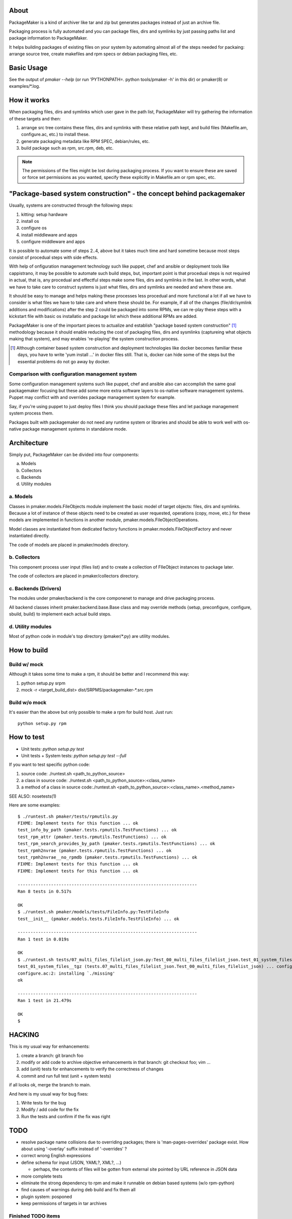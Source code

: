 About
=======

PackageMaker is a kind of archiver like tar and zip but generates packages
instead of just an archive file.

Packaging process is fully automated and you can package files, dirs and
symlinks by just passing paths list and package information to PackageMaker.

It helps building packages of existing files on your system by automating
almost all of the steps needed for packaing: arrange source tree, create
makefiles and rpm specs or debian packaging files, etc.

Basic Usage
=============

See the output of `pmaker --help` (or run 'PYTHONPATH=. python tools/pmaker -h'
in this dir) or pmaker(8) or examples/\*.log.

How it works
==============

When packaging files, dirs and symlinks which user gave in the path list,
PackageMaker will try gathering the information of these targets  and then:

#. arrange src tree contains these files, dirs and symlinks with these
   relative path kept, and build files (Makefile.am, configure.ac, etc.)
   to install these.

#. generate packaging metadata like RPM SPEC, debian/rules, etc.
#. build package such as rpm, src.rpm, deb, etc.

.. note::
   The permissions of the files might be lost during packaging process. If you
   want to ensure these are saved or force set permissions as you wanted,
   specify these explicitly in Makefile.am or rpm spec, etc.

"Package-based system construction" - the concept behind packagemaker
=======================================================================

Usually, systems are constructed through the following steps:

#. kitting: setup hardware
#. install os
#. configure os
#. install middleware and apps
#. configure middleware and apps

It is possible to automate some of steps 2..4, above but it takes much time and
hard sometime because most steps consist of procedual steps with side effects.

With help of onfiguration management technology such like puppet, chef and
ansible or deployment tools like cappistrano, it may be possible to automate
such build steps, but, important point is that procedual steps is not required
in actual, that is, any procedual and effectful steps make some files, dirs and
symlinks in the last. In other words, what we have to take care to construct
systems is just what files, dirs and symlinks are needed and where these are.

It should be easy to manage and helps making these processes less procedual and
more functional a lot if all we have to consider is what files we have to take
care and where these should be. For example, if all of the changes
(file/dir/symlink additions and modifications) after the step 2 could be
packaged into some RPMs, we can re-play these steps with a kickstart file with
basic os installatio and package list which these additional RPMs are added.

PackageMaker is one of the important pieces to actualize and establish "package
based system construction" [#]_ methodology because it should enable reducing
the cost of packaging files, dirs and sysmlinks (captureing what objects making
that system), and may enables 're-playing' the system construction process.

.. [#] Although container based system construction and deployment technologies like docker becomes familiar these days, you have to write 'yum install ...' in docker files still. That is, docker can hide some of the steps but the essential problems do not go away by docker.

Comparison with configuration management system
-------------------------------------------------

Some configuration management systems such like puppet, chef and ansible also
can accomplish the same goal packagemaker focusing but these add some more
extra software layers to os-native software management systems. Puppet may
conflict with and overrides package management system for example.

Say, if you're using puppet to just deploy files I think you should package
these files and let package management system process them.

Packages built with packagemaker do not need any runtime system or libraries
and should be able to work well with os-native package management systems in
standalone mode.

Architecture
==============

Simply put, PackageMaker can be divided into four components:

a. Models
b. Collectors
c. Backends
d. Utility modules

a. Models
-----------

Classes in pmaker.models.FileObjects module implement the basic model of target
objects: files, dirs and symlinks.  Because a lot of instance of these objects
need to be created as user requested, operations (copy, move, etc.) for these
models are implemented in functions in another module,
pmaker.models.FileObjectOperations.

Model classes are instantiated from dedicated factory functions in
pmaker.models.FileObjectFactory and never instantiated directly.

The code of models are placed in pmaker/models directory.

b. Collectors
---------------

This component process user input (files list) and to create a collection of
FIleObject instances to package later.

The code of collectors are placed in pmaker/collectors directory.

c. Backends (Drivers)
-----------------------

The modules under pmaker/backend is the core componenet to manage and drive
packaging process.

All backend classes inherit pmaker.backend.base.Base class and may override
methods {setup, preconfigure, configure, sbuild, build} to implement each
actual build steps.

d. Utility modules
-------------------

Most of python code in module's top directory (pmaker/\*.py) are utility
modules.

How to build
==============

Build w/ mock
----------------

Although it takes some time to make a rpm, it should be better and I recommend
this way:

#. python setup.py srpm
#. mock -r <target_build_dist> dist/SRPMS/packagemaker-*.src.rpm

Build w/o mock
----------------

It's easier than the above but only possible to make a rpm for build host. Just
run::

  python setup.py rpm

How to test
=============

* Unit tests: `python setup.py test`
* Unit tests + System tests: `python setup.py test --full`

If you want to test specific python code:

#. source code: ./runtest.sh <path_to_python_source>
#. a class in source code: ./runtest.sh <path_to_python_source>:<class_name>
#. a method of a class in source code:./runtest.sh <path_to_python_source>:<class_name>.<method_name>

SEE ALSO: nosetests(1)

Here are some examples:

::

  $ ./runtest.sh pmaker/tests/rpmutils.py
  FIXME: Implement tests for this function ... ok
  test_info_by_path (pmaker.tests.rpmutils.TestFunctions) ... ok
  test_rpm_attr (pmaker.tests.rpmutils.TestFunctions) ... ok
  test_rpm_search_provides_by_path (pmaker.tests.rpmutils.TestFunctions) ... ok
  test_rpmh2nvrae (pmaker.tests.rpmutils.TestFunctions) ... ok
  test_rpmh2nvrae__no_rpmdb (pmaker.tests.rpmutils.TestFunctions) ... ok
  FIXME: Implement tests for this function ... ok
  FIXME: Implement tests for this function ... ok

  ----------------------------------------------------------------------
  Ran 8 tests in 0.517s

  OK
  $ ./runtest.sh pmaker/models/tests/FileInfo.py:TestFileInfo
  test__init__ (pmaker.models.tests.FileInfo.TestFileInfo) ... ok

  ----------------------------------------------------------------------
  Ran 1 test in 0.019s

  OK
  $ ./runtest.sh tests/07_multi_files_filelist_json.py:Test_00_multi_files_filelist_json.test_01_system_files__tgz
  test_01_system_files__tgz (tests.07_multi_files_filelist_json.Test_00_multi_files_filelist_json) ... configure.ac:2: installing `./install-sh'
  configure.ac:2: installing `./missing'
  ok

  ----------------------------------------------------------------------
  Ran 1 test in 21.479s

  OK
  $

HACKING
==========

This is my usual way for enhancements:

#. create a branch: git branch foo
#. modify or add code to archive objective enhancements in that branch: git checkout foo; vim ...
#. add (unit) tests for enhancements to verify the correctness of changes
#. commit and run full test (unit + system tests)

if all looks ok, merge the branch to main.

And here is my usual way for bug fixes:

#. Write tests for the bug
#. Modify / add code for the fix
#. Run the tests and confirm if the fix was right

TODO
=======

* resolve package name collisions due to overriding packages; there is
  'man-pages-overrides' package exist. How about using '-overlay' suffix
  instead of '-overrides' ?
* correct wrong English expressions
* define schema for input (JSON, YAML?, XML?, ...)

  * perhaps, the contents of files will be gotten from external site pointed by
    URL reference in JSON data

* more complete tests
* eliminate the strong dependency to rpm and make it runnable on debian based
  systems (w/o rpm-python)
* find causes of warnings during deb build and fix them all
* plugin system: posponed
* keep permissions of targets in tar archives

Finished TODO items
---------------------

* refactor its architecture: Done

  * make collector (generator) and packagemaker classes loosely-coupled: Done
  * separate packaging strategy (PackageMaker._scheme) and packaging format
    (PackageMaker._format): Done

* sort out command line options: Done
* Run w/o python-cheetah: Done (now it uses pytenjin instead)

References
============

In random order:

* http://docs.fedoraproject.org/en-US/Fedora_Draft_Documentation/0.1/html/RPM_Guide/ch-creating-rpms.html
* http://docs.fedoraproject.org/en-US/Fedora_Draft_Documentation/0.1/html/RPM_Guide/ch-rpm-programming-python.html
* http://cdbs-doc.duckcorp.org
* https://wiki.duckcorp.org/DebianPackagingTutorial/CDBS
* http://kitenet.net/~joey/talks/debhelper/debhelper-slides.pdf
* http://wiki.debian.org/IntroDebianPackaging
* http://www.debian.org/doc/maint-guide/ch-dother.ja.html

Alternatives
==============

Basic idea and implementation design of PackageMaker was arised from offhand
talk with my very talented co-worker, Masatake Yamato (yamato at redhat.com).

Around the same time I started working on PackageMaker, Magnus-san developed
buildrpm and I was very impressed with it. Implementation was completely
different but PackageMaker and buildrpm do the same thing basically.

I believe PackageMaker is useful and helps you but if you want features
PackageMaker lacks or will not have or you don't like it, take a look at
buildrpm:

* buildrpm: http://magnusg.fedorapeople.org/buildrpm/

And I recently found fpm which looks powerful and feature rich meta packaging
tool written in ruby:

* https://github.com/jordansissel/fpm

License
=========

* Copyright (C) 2011 Satoru SATOH <satoru.satoh @ gmail.com>
* Copyright (C) 2011 Satoru SATOH <ssato @ redhat.com>
* Copyright (C) 2011 - 2013 Red Hat, Inc.

This program is free software: you can redistribute it and/or modify it under
the terms of the GNU General Public License as published by the Free Software
Foundation, either version 3 of the License, or (at your option) any later
version.

This program is distributed in the hope that it will be useful, but WITHOUT ANY
WARRANTY; without even the implied warranty of MERCHANTABILITY or FITNESS FOR A
PARTICULAR PURPOSE.  See the GNU General Public License for more details.

You should have received a copy of the GNU General Public License along with
this program.  If not, see <http://www.gnu.org/licenses/>.

Exceptions
------------

Files under pmaker/imported/ were imported from external projects and the above
license is not applied. 

Author
=======

Satoru SATOH <ssato at redhat.com>

.. vim:sw=2:ts=2:et:
